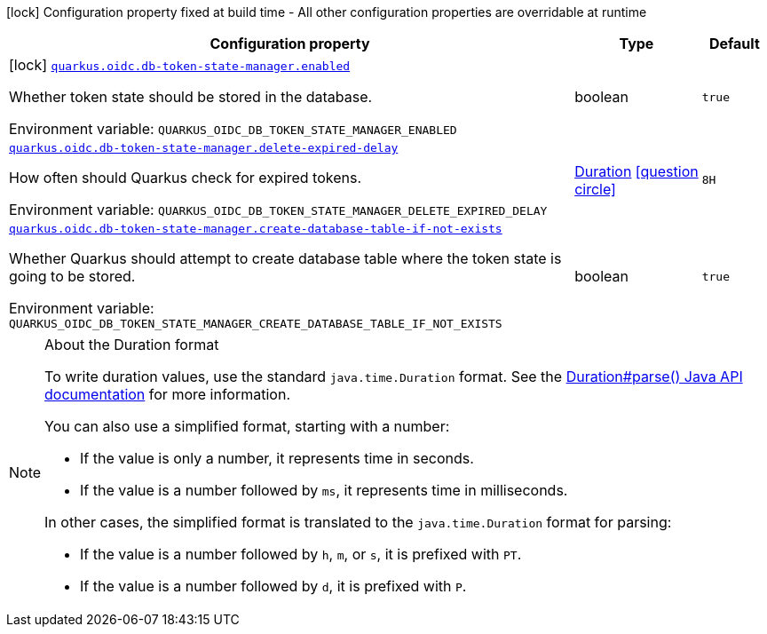 [.configuration-legend]
icon:lock[title=Fixed at build time] Configuration property fixed at build time - All other configuration properties are overridable at runtime
[.configuration-reference.searchable, cols="80,.^10,.^10"]
|===

h|[.header-title]##Configuration property##
h|Type
h|Default

a|icon:lock[title=Fixed at build time] [[quarkus-oidc-db-token-state-manager_quarkus-oidc-db-token-state-manager-enabled]] [.property-path]##link:#quarkus-oidc-db-token-state-manager_quarkus-oidc-db-token-state-manager-enabled[`quarkus.oidc.db-token-state-manager.enabled`]##
ifdef::add-copy-button-to-config-props[]
config_property_copy_button:+++quarkus.oidc.db-token-state-manager.enabled+++[]
endif::add-copy-button-to-config-props[]


[.description]
--
Whether token state should be stored in the database.


ifdef::add-copy-button-to-env-var[]
Environment variable: env_var_with_copy_button:+++QUARKUS_OIDC_DB_TOKEN_STATE_MANAGER_ENABLED+++[]
endif::add-copy-button-to-env-var[]
ifndef::add-copy-button-to-env-var[]
Environment variable: `+++QUARKUS_OIDC_DB_TOKEN_STATE_MANAGER_ENABLED+++`
endif::add-copy-button-to-env-var[]
--
|boolean
|`true`

a| [[quarkus-oidc-db-token-state-manager_quarkus-oidc-db-token-state-manager-delete-expired-delay]] [.property-path]##link:#quarkus-oidc-db-token-state-manager_quarkus-oidc-db-token-state-manager-delete-expired-delay[`quarkus.oidc.db-token-state-manager.delete-expired-delay`]##
ifdef::add-copy-button-to-config-props[]
config_property_copy_button:+++quarkus.oidc.db-token-state-manager.delete-expired-delay+++[]
endif::add-copy-button-to-config-props[]


[.description]
--
How often should Quarkus check for expired tokens.


ifdef::add-copy-button-to-env-var[]
Environment variable: env_var_with_copy_button:+++QUARKUS_OIDC_DB_TOKEN_STATE_MANAGER_DELETE_EXPIRED_DELAY+++[]
endif::add-copy-button-to-env-var[]
ifndef::add-copy-button-to-env-var[]
Environment variable: `+++QUARKUS_OIDC_DB_TOKEN_STATE_MANAGER_DELETE_EXPIRED_DELAY+++`
endif::add-copy-button-to-env-var[]
--
|link:https://docs.oracle.com/en/java/javase/17/docs/api/java.base/java/time/Duration.html[Duration] link:#duration-note-anchor-quarkus-oidc-db-token-state-manager_quarkus-oidc[icon:question-circle[title=More information about the Duration format]]
|`8H`

a| [[quarkus-oidc-db-token-state-manager_quarkus-oidc-db-token-state-manager-create-database-table-if-not-exists]] [.property-path]##link:#quarkus-oidc-db-token-state-manager_quarkus-oidc-db-token-state-manager-create-database-table-if-not-exists[`quarkus.oidc.db-token-state-manager.create-database-table-if-not-exists`]##
ifdef::add-copy-button-to-config-props[]
config_property_copy_button:+++quarkus.oidc.db-token-state-manager.create-database-table-if-not-exists+++[]
endif::add-copy-button-to-config-props[]


[.description]
--
Whether Quarkus should attempt to create database table where the token state is going to be stored.


ifdef::add-copy-button-to-env-var[]
Environment variable: env_var_with_copy_button:+++QUARKUS_OIDC_DB_TOKEN_STATE_MANAGER_CREATE_DATABASE_TABLE_IF_NOT_EXISTS+++[]
endif::add-copy-button-to-env-var[]
ifndef::add-copy-button-to-env-var[]
Environment variable: `+++QUARKUS_OIDC_DB_TOKEN_STATE_MANAGER_CREATE_DATABASE_TABLE_IF_NOT_EXISTS+++`
endif::add-copy-button-to-env-var[]
--
|boolean
|`true`

|===

ifndef::no-duration-note[]
[NOTE]
[id=duration-note-anchor-quarkus-oidc-db-token-state-manager_quarkus-oidc]
.About the Duration format
====
To write duration values, use the standard `java.time.Duration` format.
See the link:https://docs.oracle.com/en/java/javase/17/docs/api/java.base/java/time/Duration.html#parse(java.lang.CharSequence)[Duration#parse() Java API documentation] for more information.

You can also use a simplified format, starting with a number:

* If the value is only a number, it represents time in seconds.
* If the value is a number followed by `ms`, it represents time in milliseconds.

In other cases, the simplified format is translated to the `java.time.Duration` format for parsing:

* If the value is a number followed by `h`, `m`, or `s`, it is prefixed with `PT`.
* If the value is a number followed by `d`, it is prefixed with `P`.
====
endif::no-duration-note[]
